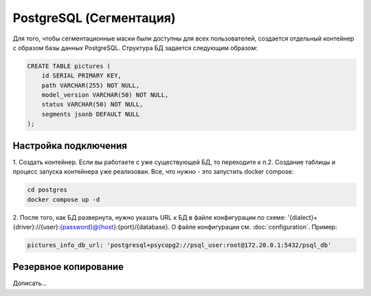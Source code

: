 PostgreSQL (Сегментация)
=============

Для того, чтобы сегментационные маски были доступны для всех пользователей, 
создается отдельный контейнер с образом базы данных PostgreSQL.
Структура БД задается следующим образом:

.. code-block:: bash

    CREATE TABLE pictures (
        id SERIAL PRIMARY KEY,
        path VARCHAR(255) NOT NULL,
        model_version VARCHAR(50) NOT NULL,
        status VARCHAR(50) NOT NULL,
        segments jsonb DEFAULT NULL
    );


Настройка подключения
---------

1. Создать контейнер.
Если вы работаете с уже существующей БД, то переходите к п.2. 
Создание таблицы и процесс запуска контейнера уже реализован. 
Все, что нужно - это запустить docker compose:

.. code-block:: bash

    cd postgres
    docker compose up -d


2. После того, как БД развернута, нужно указать URL к БД в файле конфигурации по схеме: '{dialect}+{driver}://{user}:{password}@{host}:{port}/{database}. 
О файле конфигурации см. :doc:`configuration`.
Пример:

.. code-block:: bash

    pictures_info_db_url: 'postgresql+psycopg2://psql_user:root@172.20.0.1:5432/psql_db'


Резервное копирование
---------------------

Дописать...
